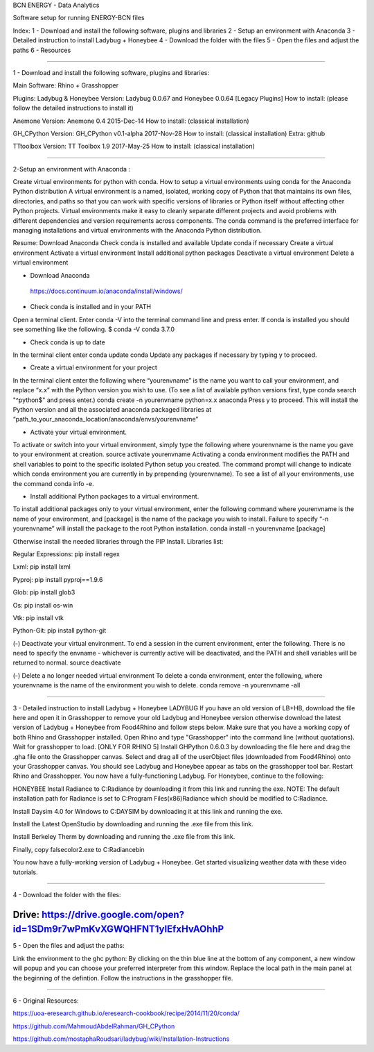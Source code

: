 BCN ENERGY - Data Analytics

Software setup for running ENERGY-BCN files

Index: 
1 - Download and install the following software, plugins and libraries
2 - Setup an environment with Anaconda
3 - Detailed instruction to install Ladybug + Honeybee
4 - Download the folder with the files
5 - Open the files and adjust the paths
6 - Resources

____________________________________________________________________________

1 - Download and install the following software, plugins and libraries: 

Main Software: 
Rhino + Grasshopper 

Plugins:  
Ladybug & Honeybee 
Version:  Ladybug 0.0.67 and Honeybee 0.0.64 [Legacy Plugins]
How to install: (please follow the detailed instructions to install it) 

Anemone
Version: Anemone 0.4 2015-Dec-14
How to install: (classical installation) 

GH_CPython 
Version: GH_CPython v0.1-alpha 2017-Nov-28
How to install: (classical installation) 
Extra: github

TTtoolbox
Version: TT Toolbox 1.9 2017-May-25
How to install: (classical installation) 








__________________________________________________________________________

2-Setup an environment with Anaconda : 

Create virtual environments for python with conda.
How to setup a virtual environments using conda for the Anaconda Python distribution
A virtual environment is a named, isolated, working copy of Python that that maintains its own files, directories, and paths so that you can work with specific versions of libraries or Python itself without affecting other Python projects. Virtual environments make it easy to cleanly separate different projects and avoid problems with different dependencies and version requirements across components. The conda command is the preferred interface for managing installations and virtual environments with the Anaconda Python distribution. 

Resume:
Download Anaconda
Check conda is installed and available
Update conda if necessary
Create a virtual environment
Activate a virtual environment
Install additional python packages
Deactivate a virtual environment
Delete a virtual environment

- Download Anaconda 
 https://docs.continuum.io/anaconda/install/windows/

- Check conda is installed and in your PATH
Open a terminal client.
Enter conda -V into the terminal command line and press enter.
If conda is installed you should see something like the following.
$ conda -V
conda 3.7.0

- Check conda is up to date
In the terminal client enter
conda update conda
Update any packages if necessary by typing y to proceed.

- Create a virtual environment for your project
In the terminal client enter the following where “yourenvname” is the name you want to call your environment, and replace “x.x” with the Python version you wish to use. (To see a list of available python versions first, type conda search "^python$" and press enter.)
conda create -n yourenvname python=x.x anaconda
Press y to proceed. This will install the Python version and all the associated anaconda packaged libraries at “path_to_your_anaconda_location/anaconda/envs/yourenvname”

- Activate your virtual environment.
To activate or switch into your virtual environment, simply type the following where yourenvname is the name you gave to your environment at creation.
source activate yourenvname
Activating a conda environment modifies the PATH and shell variables to point to the specific isolated Python setup you created. The command prompt will change to indicate which conda environment you are currently in by prepending (yourenvname). To see a list of all your environments, use the command conda info -e.

- Install additional Python packages to a virtual environment.
To install additional packages only to your virtual environment, enter the following command where yourenvname is the name of your environment, and [package] is the name of the package you wish to install. Failure to specify “-n yourenvname” will install the package to the root Python installation.
conda install -n yourenvname [package]

Otherwise install the needed libraries through the PIP Install.
Libraries list: 

Regular Expressions: pip install regex

Lxml: pip install lxml

Pyproj: pip install pyproj==1.9.6

Glob: pip install glob3

Os: pip install os-win

Vtk: pip install vtk

Python-Git: pip install python-git  


(-) Deactivate your virtual environment.
To end a session in the current environment, enter the following. There is no need to specify the envname - whichever is currently active will be deactivated, and the PATH and shell variables will be returned to normal.
source deactivate

(-) Delete a no longer needed virtual environment
To delete a conda environment, enter the following, where yourenvname is the name of the environment you wish to delete.
conda remove -n yourenvname -all

____________________________________________________________________________

3 - Detailed instruction to install Ladybug + Honeybee
LADYBUG
If you have an old version of LB+HB, download the file here and open it in Grasshopper to remove your old Ladybug and Honeybee version otherwise download the latest version of Ladybug + Honeybee from Food4Rhino and follow steps below.
Make sure that you have a working copy of both Rhino and Grasshopper installed.
Open Rhino and type "Grasshopper" into the command line (without quotations). Wait for grasshopper to load.
[ONLY FOR RHINO 5] Install GHPython 0.6.0.3 by downloading the file here and drag the .gha file onto the Grasshopper canvas.
Select and drag all of the userObject files (downloaded from Food4Rhino) onto your Grasshopper canvas. You should see Ladybug and Honeybee appear as tabs on the grasshopper tool bar.
Restart Rhino and Grasshopper. You now have a fully-functioning Ladybug. For Honeybee, continue to the following:

HONEYBEE
Install Radiance to C:\Radiance by downloading it from this link and running the exe. NOTE: The default installation path for Radiance is set to C:\Program Files(x86)\Radiance which should be modified to C:\Radiance.

Install Daysim 4.0 for Windows to C:\DAYSIM by downloading it at this link and running the exe.

Install the Latest OpenStudio by downloading and running the .exe file from this link.

Install Berkeley Therm by downloading and running the .exe file from this link.

Finally, copy falsecolor2.exe to C:\Radiance\bin

You now have a fully-working version of Ladybug + Honeybee. Get started visualizing weather data with these video tutorials.



____________________________________________________________________________

4 - Download the folder with the files: 

Drive: https://drive.google.com/open?id=1SDm9r7wPmKvXGWQHFNT1yIEfxHvAOhhP
____________________________________________________________________________

5 - Open the files and adjust the paths: 

Link the environment to the ghc python: 
By clicking on the thin blue line at the bottom of any component, a new window will popup and you can choose your preferred interpreter from this window. 
Replace the local path in the main panel at the beginning of the defintion. 
Follow the instructions in the grasshopper file. 
 
____________________________________________________________________________

6 - Original Resources: 

https://uoa-eresearch.github.io/eresearch-cookbook/recipe/2014/11/20/conda/

https://github.com/MahmoudAbdelRahman/GH_CPython

https://github.com/mostaphaRoudsari/ladybug/wiki/Installation-Instructions




